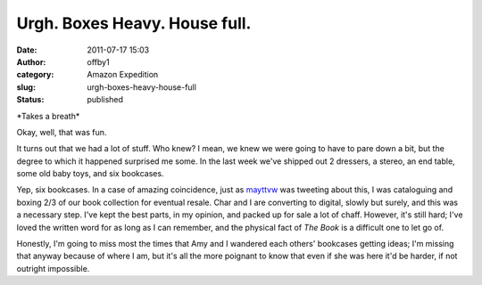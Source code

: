 Urgh. Boxes Heavy. House full.
##############################
:date: 2011-07-17 15:03
:author: offby1
:category: Amazon Expedition
:slug: urgh-boxes-heavy-house-full
:status: published

\*Takes a breath\*

Okay, well, that was fun.

It turns out that we had a lot of stuff. Who knew? I mean, we knew we
were going to have to pare down a bit, but the degree to which it
happened surprised me some. In the last week we've shipped out 2
dressers, a stereo, an end table, some old baby toys, and six bookcases.

Yep, six bookcases. In a case of amazing coincidence, just as
`mayttvw <https://twitter.com/#!/mayttvw/status/91935205018963968>`__
was tweeting about this, I was cataloguing and
boxing 2/3 of our book collection for eventual resale. Char and I are
converting to digital, slowly but surely, and this was a necessary step.
I've kept the best parts, in my opinion, and packed up for sale a lot of
chaff. However, it's still hard; I've loved the written word for as long
as I can remember, and the physical fact of *The Book* is a difficult
one to let go of.

Honestly, I'm going to miss most the times that Amy and I wandered each
others' bookcases getting ideas; I'm missing that anyway because of
where I am, but it's all the more poignant to know that even if she was
here it'd be harder, if not outright impossible.
